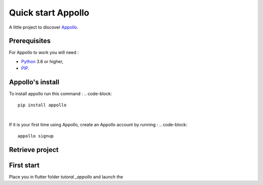 ====================
Quick start Appollo
====================

A little project to discover `Appollo <https://appollo.readthedocs.io/en/master/index.html>`_.

-------------
Prerequisites
-------------
For Appollo to work you will need : 

* `Python <https://www.python.org/downloads/>`_ 3.6 or higher,
* `PIP <https://pypi.org/project/pip/>`_.

-----------------
Appollo's install
-----------------
To install appollo run this command :  
.. code-block::
    pip install appollo

|

If it is your first time using Appollo, create an Appollo account by running :  
.. code-block::
    appollo signup

----------------
Retrieve project
----------------

.. code-block::
    git clone https://github.com/NathanSepul/Tutorial-Appollo.git


-----------
First start
-----------

Place you in flutter folder `tutoral _appollo` and launch the